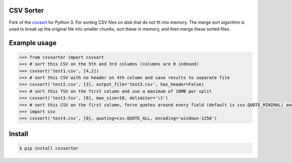 ==========
CSV Sorter
==========

Fork of the csvsort_ for Python 3.
For sorting CSV files on disk that do not fit into memory. The merge sort algorithm is used to break up the original file into smaller chunks, sort these in memory, and then merge these sorted files.

.. _csvsort: https://bitbucket.org/richardpenman/csvsort

=============
Example usage
=============

.. sourcecode:: python

    >>> from csvsorter import csvsort
    >>> # sort this CSV on the 5th and 3rd columns (columns are 0 indexed)
    >>> csvsort('test1.csv', [4,2])  
    >>> # sort this CSV with no header on 4th column and save results to separate file
    >>> csvsort('test2.csv', [3], output_file='test3.csv', has_header=False)  
    >>> # sort this TSV on the first column and use a maximum of 10MB per split
    >>> csvsort('test3.tsv', [0], max_size=10, delimiter='\t')  
    >>> # sort this CSV on the first column, force quotes around every field (default is csv.QUOTE_MINIMAL) and use windows-1250 encoding
    >>> import csv
    >>> csvsort('test4.csv', [0], quoting=csv.QUOTE_ALL, encoding='windows-1250')

..


=======
Install
=======

.. sourcecode:: bash

    $ pip install csvsorter

..